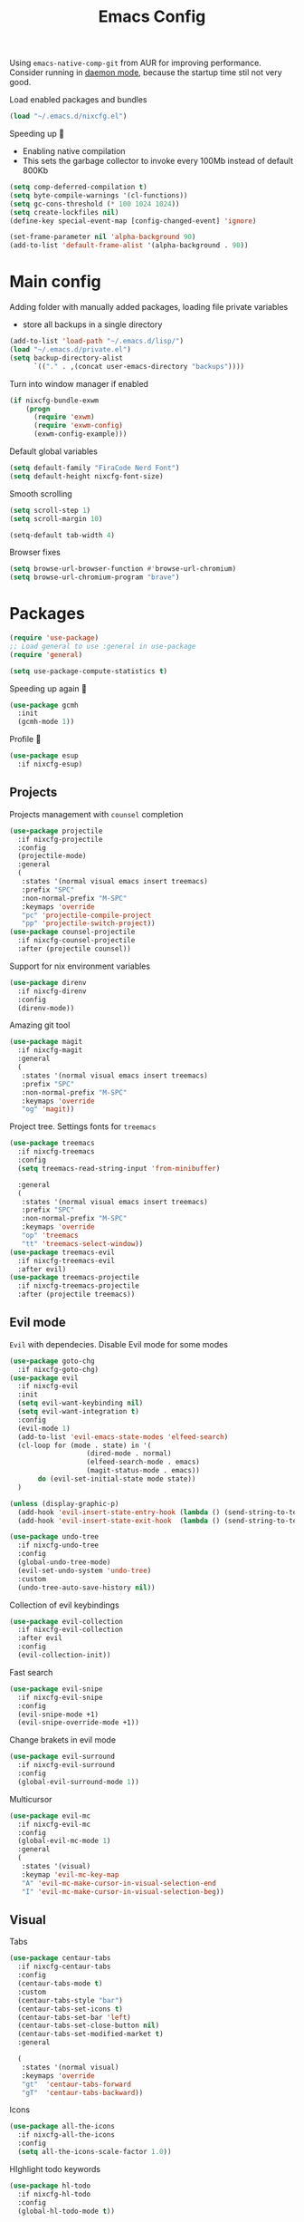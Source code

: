 #+TITLE: Emacs Config

Using ~emacs-native-comp-git~ from AUR for improving
performance. Consider running in _daemon mode_, because the startup time
stil not very good.

Load enabled packages and bundles
#+begin_src emacs-lisp
  (load "~/.emacs.d/nixcfg.el") 
#+end_src

Speeding up 🐌
- Enabling native compilation
- This sets the garbage collector to invoke every 100Mb instead of default 800Kb
#+begin_src emacs-lisp
  (setq comp-deferred-compilation t)
  (setq byte-compile-warnings '(cl-functions))
  (setq gc-cons-threshold (* 100 1024 1024))
  (setq create-lockfiles nil)
  (define-key special-event-map [config-changed-event] 'ignore)

  (set-frame-parameter nil 'alpha-background 90)
  (add-to-list 'default-frame-alist '(alpha-background . 90))
#+end_src
* Main config
Adding folder with manually added packages, loading file private variables
- store all backups in a single directory
#+begin_src emacs-lisp
  (add-to-list 'load-path "~/.emacs.d/lisp/")
  (load "~/.emacs.d/private.el")
  (setq backup-directory-alist
        `(("." . ,(concat user-emacs-directory "backups"))))
#+end_src

Turn into window manager if enabled
#+begin_src emacs-lisp
  (if nixcfg-bundle-exwm
      (progn
        (require 'exwm)
        (require 'exwm-config)
        (exwm-config-example)))
#+end_src

Default global variables
#+begin_src emacs-lisp
  (setq default-family "FiraCode Nerd Font")
  (setq default-height nixcfg-font-size)
#+end_src

Smooth scrolling
#+begin_src emacs-lisp
  (setq scroll-step 1)
  (setq scroll-margin 10)

  (setq-default tab-width 4)
#+end_src

Browser fixes
#+begin_src emacs-lisp
  (setq browse-url-browser-function #'browse-url-chromium)
  (setq browse-url-chromium-program "brave")
#+end_src

* Packages
#+begin_src emacs-lisp
  (require 'use-package)  
  ;; Load general to use :general in use-package
  (require 'general)

  (setq use-package-compute-statistics t)
#+end_src
Speeding up again 🦼
#+begin_src emacs-lisp
  (use-package gcmh
    :init
    (gcmh-mode 1))
#+end_src
Profile 🤔
#+begin_src emacs-lisp
  (use-package esup
    :if nixcfg-esup)
#+end_src
** Projects
Projects management with ~counsel~ completion
#+begin_src emacs-lisp
  (use-package projectile
    :if nixcfg-projectile
    :config
    (projectile-mode)
    :general
    (
     :states '(normal visual emacs insert treemacs)
     :prefix "SPC"
     :non-normal-prefix "M-SPC"
     :keymaps 'override
     "pc" 'projectile-compile-project
     "pp" 'projectile-switch-project))
  (use-package counsel-projectile
    :if nixcfg-counsel-projectile
    :after (projectile counsel))
#+end_src
Support for nix environment variables
#+begin_src emacs-lisp
  (use-package direnv
    :if nixcfg-direnv
    :config
    (direnv-mode)) 
#+end_src

Amazing git tool
#+begin_src emacs-lisp
  (use-package magit
    :if nixcfg-magit
    :general
    (
     :states '(normal visual emacs insert treemacs)
     :prefix "SPC"
     :non-normal-prefix "M-SPC"
     :keymaps 'override
     "og" 'magit))
#+end_src
Project tree. Settings fonts for ~treemacs~
#+begin_src emacs-lisp
  (use-package treemacs
    :if nixcfg-treemacs
    :config
    (setq treemacs-read-string-input 'from-minibuffer)

    :general
    (
     :states '(normal visual emacs insert treemacs)
     :prefix "SPC"
     :non-normal-prefix "M-SPC"
     :keymaps 'override
     "op" 'treemacs
     "tt" 'treemacs-select-window))
  (use-package treemacs-evil
    :if nixcfg-treemacs-evil
    :after evil)
  (use-package treemacs-projectile
    :if nixcfg-treemacs-projectile
    :after (projectile treemacs))
#+end_src
** Evil mode
~Evil~ with dependecies. Disable Evil mode for some modes
#+begin_src emacs-lisp
  (use-package goto-chg
    :if nixcfg-goto-chg)
  (use-package evil
    :if nixcfg-evil
    :init
    (setq evil-want-keybinding nil)
    (setq evil-want-integration t)
    :config
    (evil-mode 1)
    (add-to-list 'evil-emacs-state-modes 'elfeed-search)
    (cl-loop for (mode . state) in '(
                     (dired-mode . normal)
                     (elfeed-search-mode . emacs)
                     (magit-status-mode . emacs))
         do (evil-set-initial-state mode state))
    )

  (unless (display-graphic-p)
    (add-hook 'evil-insert-state-entry-hook (lambda () (send-string-to-terminal "\033[5 q")))
    (add-hook 'evil-insert-state-exit-hook  (lambda () (send-string-to-terminal "\033[2 q"))))

  (use-package undo-tree
    :if nixcfg-undo-tree
    :config
    (global-undo-tree-mode)
    (evil-set-undo-system 'undo-tree)
    :custom
    (undo-tree-auto-save-history nil))
#+end_src
Collection of evil keybindings
#+begin_src emacs-lisp
  (use-package evil-collection
    :if nixcfg-evil-collection
    :after evil
    :config
    (evil-collection-init))
#+end_src
Fast search
#+begin_src emacs-lisp
  (use-package evil-snipe
    :if nixcfg-evil-snipe
    :config
    (evil-snipe-mode +1)
    (evil-snipe-override-mode +1))
#+end_src
Change brakets in evil mode
#+begin_src emacs-lisp
  (use-package evil-surround
    :if nixcfg-evil-surround
    :config
    (global-evil-surround-mode 1))
#+end_src
Multicursor
#+begin_src emacs-lisp
  (use-package evil-mc
    :if nixcfg-evil-mc
    :config
    (global-evil-mc-mode 1)
    :general
    (
     :states '(visual)
     :keymap 'evil-mc-key-map
     "A" 'evil-mc-make-cursor-in-visual-selection-end
     "I" 'evil-mc-make-cursor-in-visual-selection-beg))
#+end_src
** Visual
Tabs
#+begin_src emacs-lisp
  (use-package centaur-tabs
    :if nixcfg-centaur-tabs
    :config
    (centaur-tabs-mode t)
    :custom
    (centaur-tabs-style "bar")
    (centaur-tabs-set-icons t)
    (centaur-tabs-set-bar 'left)
    (centaur-tabs-set-close-button nil)
    (centaur-tabs-set-modified-market t)
    :general

    (
     :states '(normal visual)
     :keymaps 'override
     "gt"  'centaur-tabs-forward
     "gT"  'centaur-tabs-backward))
#+end_src

Icons
#+begin_src emacs-lisp
  (use-package all-the-icons
    :if nixcfg-all-the-icons
    :config
    (setq all-the-icons-scale-factor 1.0))
#+end_src
HIghlight todo keywords
#+begin_src emacs-lisp
  (use-package hl-todo
    :if nixcfg-hl-todo
    :config
    (global-hl-todo-mode t))
#+end_src
Colorize parenthesis
#+begin_src emacs-lisp
  (use-package rainbow-delimiters
    :if nixcfg-rainbow-delimiters
    :hook (prog-mode . rainbow-delimiters-mode))
#+end_src
Searching
#+begin_src emacs-lisp
  (use-package avy
    :if nixcfg-avy
    :general

    (
     :states '(normal visual emacs insert treemacs)
     :prefix "SPC"
     :non-normal-prefix "M-SPC"
     :keymaps 'override
     "gl" 'avy-goto-line
     "gs" 'avy-goto-char-timer))
#+end_src
Windows hoping
#+begin_src emacs-lisp
  (use-package ace-window
    :if nixcfg-ace-window
    :config
    (setq aw-keys '(?a ?s ?d ?f ?g ?h ?j ?k ?l))
    :general
  
    (
     :states '(normal visual emacs insert treemacs)
     :prefix "SPC"
     :non-normal-prefix "M-SPC"
     :keymaps 'override
     "ww" 'ace-window))
#+end_src
Dashboard showing on startup
#+begin_src emacs-lisp
  (use-package dashboard
    :if nixcfg-dashboard
    :config
    (dashboard-setup-startup-hook)
    :config
    (setq initial-buffer-choice (lambda () (get-buffer-create "*dashboard*")))
    (setq dashboard-center-content t)
    (setq dashboard-startup-banner "~/Wallpapers/Emacs.png")
    (setq dashboard-set-heading-icons t)
    (setq dashboard-set-file-icons t)
    (setq dashboard-items '((recents  . 5)
					  ;(bookmarks . 5)
			    (projects . 5)
			    (agenda . 5)
			    (registers . 5)))

    )
#+end_src
Highlight lines chaned according to ~git~
#+BEGIN_SRC emacs-lisp
  (use-package diff-hl
    :if nixcfg-diff-hl
    :config
    (global-diff-hl-mode)) 
#+END_SRC
#+begin_src emacs-lisp
  (use-package minimap
    :if nixcfg-minimap
    :custom
    (minimap-window-location "right")

    :general
    (
     :states '(normal visual emacs insert treemacs)
     :prefix "SPC"
     :non-normal-prefix "M-SPC"
     :keymaps 'override
     "oi" 'minimap-mode)) 
#+end_src
*** Themes
~Doom-modeline~ as modeline
#+begin_src emacs-lisp
  (use-package doom-modeline
    :if nixcfg-doom-modeline
    :init 
    (doom-modeline-mode 1)
    :config
    (setq doom-modeline-icon t))
#+end_src
*Or* doom theme
#+begin_src emacs-lisp
  (use-package doom-themes
    :if nixcfg-doom-themes
    :preface (defvar region-fg nil)
    :config
    (setq doom-themes-enable-bold t
	  doom-themes-enable-italic t)
    (setq doom-themes-treemacs-theme "doom-colors")
    (doom-themes-treemacs-config)
    (doom-themes-org-config)
    :init (load-theme nixcfg-theme t))
#+end_src
*** Settings
- Visual/behaviour
- Dashboard
- y or n instead of yes-or no
- no annoying bell!
- setting ~ace-window~ keys
- isearch
- Treat =_= as word(~vim~ variant)
#+BEGIN_SRC  emacs-lisp
  (defun init-hooks () (global-display-line-numbers-mode 1))
  (add-hook 'after-init-hook 'init-hooks)
  (scroll-bar-mode 0) ; no scroll bar
  (tool-bar-mode 0) ; no tool bar
  (menu-bar-mode 0) ; no menu bar
  (show-paren-mode 1) ; visualize matching parenthesees
  (global-hl-line-mode 1) ; highlight current line
  (eldoc-mode 1) ; enable docs in minibuffer
  (fset 'yes-or-no-p 'y-or-n-p)
  (setq ring-bell-function 'ignore)
  (setq case-fold-search t)
  (modify-syntax-entry ?_ "w")
  (setq display-line-numbers-type 'relative)
#+end_src
** Programming
Like ~context.vim~
#+begin_src emacs-lisp
  (use-package topsy
    :if nixcfg-topsy
    :hook
    (prog-mode . topsy-mode)
    (magit-section-mode . topsy-mode))
#+end_src

Code::stats
#+BEGIN_SRC emacs-lisp
  (use-package code-stats
    :if nixcfg-code-stats
    :config
    (add-hook 'prog-mode-hook #'code-stats-mode)
    (add-hook 'org-mode-hook #'code-stats-mode)
    (run-with-idle-timer 30 t #'code-stats-sync)
    (add-hook 'kill-emacs-hook (lambda () (code-stats-sync :wait))))
#+END_SRC
Lama mode
#+begin_src emacs-lisp
  (require 'lama-mode) 
#+end_src
Solidity mode
#+begin_src emacs-lisp
  (use-package solidity-mode
    :if nixcfg-solidity-mode)
  (use-package company-solidity
    :if nixcfg-company-solidity
    :hook
    (solidity-mode . iliayar/solidity-company-init)

    :config

    (defun iliayar/solidity-company-init ()
      (set (make-local-variable 'company-backends)
	   (append '((company-solidity)) company-backends))))
  (use-package solidity-flycheck
    :if nixcfg-solidity-flycheck
    :hook
    (solidity-mode . flycheck-mode)

    :init
    (setq solidity-flycheck-solc-checker-active t))
#+end_src

Auto parenthesis
#+begin_src emacs-lisp
  (use-package smartparens
    :if nixcfg-smartparens
    :init
    (smartparens-global-mode))
#+end_src
Editconfig support
#+begin_src emacs-lisp
  (use-package editorconfig
    :if nixcfg-editorconfig
    :config
    (editorconfig-mode 1))
#+end_src
KDL configs support
#+begin_src emacs-lisp
  (use-package sdlang-mode
    :if nixcfg-sdlang-mode)
#+end_src
Protobufs support
#+begin_src emacs-lisp
  (use-package protobuf-mode
    :if nixcfg-protobuf-mode)
#+end_src
Mermaid support
#+begin_src emacs-lisp
  (use-package mermaid-mode
    :if nixcfg-mermaid-mode)
#+end_src
Snippets
#+begin_src emacs-lisp
  (use-package yasnippet
    :if nixcfg-yasnippet
    :init
    (yas-global-mode 1)
    :general
    ;; (
    ;;  :states '(insert)
    ;;  :keymaps 'override
    ;;  "TAB" 'yas-expand)
    )
  (use-package yasnippet-snippets
    :if nixcfg-yasnippet-snippets)
#+end_src
Code formatting
#+begin_src emacs-lisp
  (use-package format-all
    :if nixcfg-format-all
    :general

    (
     :states '(normal)
     :keymaps 'override
     "C-=" 'format-all-buffer)
    (
     :states '(visual)
     :keymaps 'override
     "C-=" 'format-all-region))
#+end_src
Dockerfile support
#+BEGIN_SRC emacs-lisp
  (use-package dockerfile-mode
    :if nixcfg-dockerfile-mode)
#+END_SRC
Package for html live view
#+begin_src emacs-lisp
  (use-package impatient-mode
    :if nixcfg-impatient-mode)
#+end_src
Cool web stuff
#+BEGIN_SRC emacs-lisp
  (use-package web-mode
    :if nixcfg-web-mode
    :mode (("\\.js\\'" . web-mode)
	   ("\\.jsx\\'" . web-mode)
	   ("\\.ts\\'" . web-mode)
	   ("\\.tsx\\'" . web-mode)
	   ("\\.html\\'" . web-mode)
	   ("\\.vue\\'" . web-mode)
	   ("\\.json\\'" . web-mode))
    :commands web-mode
    :config
    (setq web-mode-content-types-alist
	  '(("jsx" . "\\.js[x]?\\'")))
    )
#+END_SRC
Debugger
#+begin_src emacs-lisp
  (use-package dap-mode
    :if nixcfg-dap-mode
    :config
    (require 'dap-chrome)) 
#+end_src
Indent lines
#+begin_src emacs-lisp
  (use-package highlight-indent-guides
    :if nixcfg-highlight-indent-guides
    :custom
    (highlight-indent-guides-method 'character)) 
#+end_src

*** Auto completion
Use ~company~ for autocompletion. Add snippets to company backends
#+begin_src emacs-lisp
  (use-package company
    :if nixcfg-company
    :init
    (add-hook 'after-init-hook 'global-company-mode)
    :config
    (setq company-dabbrev-downcase 0)
    (setq company-idle-delay 0)
    (setq company-minimum-prefix-length 2)
    (setq company-tooltip-align-annotations t)
    (setq company-auto-commit 'company-auto-commit-p)
    (setq company-auto-complete nil)

    (defun iliayar/company-complete-selection ()
      "Insert the selected candidate or the first if none are selected."
      (interactive)
      (if company-selection
	  (company-complete-selection)
	(company-complete-number 1)))

    (setq company-math-allow-latex-symbols-in-faces t)

    (if nixcfg-lsp-mode
	(add-hook 'lsp-managed-mode-hook
		  (lambda ()
		    (setq-local company-backends
				'((company-capf :with company-yasnippet))))))

    :general

    (
     :keymaps 'company-active-map
     "<backtab>" 'iliayar/company-complete-selection
     "C-n" 'company-select-next
     "C-p" 'company-select-previous
     ))
#+end_src
Use ~corfu~ for completion
Mostly from this post https://kristofferbalintona.me/posts/202202270056/
#+begin_src emacs-lisp
  (use-package corfu
    :if nixcfg-corfu
    :hook (corfu-mode . corfu-popupinfo-mode)
    :after (evil)
    :config
    (global-corfu-mode)

    ;; Enable Corfu more generally for every minibuffer, as long as no other
    ;; completion UI is active. If you use Mct or Vertico as your main minibuffer
    ;; completion UI. From
    ;; https://github.com/minad/corfu#completing-with-corfu-in-the-minibuffer
    (defun corfu-enable-always-in-minibuffer ()
      "Enable Corfu in the minibuffer if Vertico/Mct are not active."
      (unless (or (bound-and-true-p mct--active) ; Useful if I ever use MCT
          (bound-and-true-p vertico--input))
    (setq-local corfu-auto nil)       ; Ensure auto completion is disabled
    (corfu-mode 1)))
     (add-hook 'minibuffer-setup-hook #'corfu-enable-always-in-minibuffer 1)

    ;; Setup lsp to use corfu for lsp completion
    (defun kb/corfu-setup-lsp ()
      "Use orderless completion style with lsp-capf instead of the
      default lsp-passthrough."
      (setf (alist-get 'styles (alist-get 'lsp-capf completion-category-defaults))
        '(orderless)))


    :custom
    (corfu-auto t)
    (corfu-auto-prefix 2)
    (corfu-auto-delay 0.2)
    (corfu-preview-current nil)

    (completion-cycle-threshold nil)

    (lsp-completion-provider :none) ; Use corfu instead the default for lsp completions


    :hook (lsp-completion-mode . kb/corfu-setup-lsp) ; Use corfu for lsp completion

    :general
    (
     :keymaps 'corfu-map
     :states 'insert
     "<backtab>" #'corfu-insert
     "C-n" #'corfu-next
     "C-p" #'corfu-previous
     "C-l" #'corfu-show-location
     ;; FIXME: Check default bindings and remove if exists
     ;; "M-d" #'corfu-popupinfo-toggle
     ;; "M-n" #'corfu-popupinfo-scroll-up
     ;; "M-p" #'corfu-popupinfo-scroll-down
     )
  )

  (use-package kind-icon
    :if nixcfg-kind-icon
    :after corfu
    :custom
    (kind-icon-use-icons t)
    (kind-icon-default-face 'corfu-default) ; Have background color be the same as `corfu' face background
    (kind-icon-blend-background nil)  ; Use midpoint color between foreground and background colors ("blended")?
    (kind-icon-blend-frac 0.08)
    :config
    (add-to-list 'corfu-margin-formatters #'kind-icon-margin-formatter) ; Enable `kind-icon'
  )


  (use-package corfu-terminal
    :if nixcfg-corfu-terminal
    :after corfu
    :config
    (unless (display-graphic-p)
      (corfu-terminal-mode +1))
  )
#+end_src
Completion for =M-x= commands. Enabling ~counsel-colors-emacs~.
#+begin_src emacs-lisp
  (use-package counsel
    :if nixcfg-counsel
    :init
    (ivy-mode 1)
    :config
    (require 'facemenu)
    :config
    (setq projectile-completion-system 'ivy)
    (setq ivy-use-selectable-prompt t)
    (setq ivy-initial-inputs-alist nil)

    :general
    ("M-x" 'counsel-M-x)

    (
     :states '(normal visual emacs insert treemacs)
     :prefix "SPC"
     :non-normal-prefix "M-SPC"
     :keymaps 'override
     "bf" 'counsel-switch-buffer
     "cc" 'counsel-compile
     "ce" 'counsel-compilation-errors
     "ff" 'counsel-find-file
     "pf" 'counsel-projectile-find-file))

  ;; If vertico (consult) is enabled
  (use-package consult
    :if nixcfg-consult
    :general
    (
     :states '(normal visual emacs insert treemacs)
     :prefix "SPC"
     :non-normal-prefix "M-SPC"
     :keymaps 'override
     "bf" 'consult-buffer
     "ce" 'consult-compile-error
     "cc" 'compile
     "ff" 'find-file
     "fr" 'consult-ripgrep
     "fg" 'consult-find
     "mg" 'consult-global-mark
     "mm" 'consult-mark
     "fl" 'consult-line
     "pf" 'consult-projectile))
  (use-package vertico
    :if nixcfg-vertico
    :init (vertico-mode))
  (use-package consult-projectile
    :if nixcfg-consult-projectile
    :after (consult projectile))
  (use-package marginalia
    :if nixcfg-marginalia
    :after vertico
    :init
    (marginalia-mode))
  (use-package orderless
    :if nixcfg-orderless
    :after (yasnippet)
    :custom
    (completion-styles '(orderless basic))
    (general-unbind
      :keymaps 'yas-keymap
      "<backtab>"))
#+end_src
*** Languages and lsp
Typescript
#+begin_src emacs-lisp
  (use-package tide
    :if nixcfg-tide
    :after (typescript-mode company flycheck)
    :hook ((typescript-mode . tide-setup)
	   (typescript-mode . tide-hl-identifier-mode)
	   (before-save . tide-format-before-save))
    :config
    (add-hook 'typescript-mode-hook #'setup-tide-mode)
    (add-to-list 'company-backends '(company-tide)))

  (use-package typescript-mode
    :if nixcfg-typescript-mode)

  (use-package rjsx-mode
    :if nixcfg-rjsx-mode)
#+end_src

Coq, ...
#+begin_src emacs-lisp
  (use-package proof-general
    :if nixcfg-proof-general)
  (use-package company-coq
    :if nixcfg-company-coq)
#+end_src

#+begin_src emacs-lisp
  (use-package lean4-mode
    :if nixcfg-lean4-mode)
#+end_src


Bison, flex
#+begin_src emacs-lisp
  (use-package bison-mode
    :if nixcfg-bison-mode)
#+end_src

Nix, and completion
#+begin_src emacs-lisp
  (use-package nix-mode
    :if nixcfg-nix-mode
    :mode "\\.nix\\'") 
  (use-package nixos-options
    :if nixcfg-nixos-options)
  (use-package company-nixos-options
    :if nixcfg-company-nixos-options)
#+end_src

Lsp client. Speeding up 🛹, adding folders to not track. \\
Add to hook =(XXX-mode . lsp)= for auto enabling lsp on /XXX-mode/
#+begin_src emacs-lisp
    (use-package lsp-mode
      :if nixcfg-lsp-mode
      :hook (
         (lsp-mode . lsp-enable-which-key-integration) 
         )
      :config
      (setq read-process-output-max (* 1024 1024))
      (setq lsp-file-watch-ignored
        '("build"
          "out"
          "target"
          "release"
          ".git"
          ))
      (setq lsp-log-io nil)
      (setq lsp-idle-delay 0.500)
      (setq lsp-lens-enable nil)

      (setq lsp-signature-doc-lines 5)

      :general

      (
       :states '(normal visual emacs insert treemacs)
       :prefix "SPC"
       :non-normal-prefix "M-SPC"
       :keymaps 'override
       "ca" 'lsp-execute-code-action
       "cr" 'lsp-rename
       "sl" 'lsp
       "sr" 'lsp-workspace-restart
       "ss" 'lsp-workspace-shutdown
       "sd" 'lsp-describe-thing-at-point))
    (use-package lsp-ui
      :if nixcfg-lsp-ui
      :config
      (setq lsp-ui-doc-enable nil)
      :general
      (
       :states '(normal visual)
       :keymaps 'override
       "gsx" 'lsp-ui-peek-find-references
       "gsd" 'lsp-ui-peek-find-definitions
       "K" 'lsp-ui-doc-glance
      )

      (
       :states '(normal visual emacs insert treemacs)
       :prefix "SPC"
       :non-normal-prefix "M-SPC"
       :keymaps 'override
       "se" 'lsp-ui-flycheck-list))

    (if (not nixcfg-lsp-ui)
        (general-define-key
         :states '(normal visual)
         :keymaps 'override
         "gsx" 'lsp-find-references
         "gsd" 'lsp-find-definition
         ))
#+end_src
Syntax checking and lsp related errors/warnings. Posfrmae stil sucks
#+BEGIN_SRC emacs-lisp
  (use-package flycheck
    :if nixcfg-flycheck)
#+END_SRC
Lsp integration with several plugins
#+begin_src emacs-lisp
  (use-package lsp-treemacs
    :if nixcfg-lsp-treemacs)
  (use-package lsp-ivy
    :if nixcfg-lsp-ivy)
#+end_src
C++ lsp \\
In /build/ directory run =cmake -DCMAKE_EXPORT_COMPILE_COMMANDS=YES ..=
#+BEGIN_SRC emacs-lisp
  (use-package ccls
    :if nixcfg-ccls
    :config
    (setq ccls-initialization-options
	  '(:compilationDatabaseDirectory "build"
					  :cache (:directory "build/.ccls-cache"))))
#+END_SRC
Haskell lsp
#+begin_src emacs-lisp
  (use-package lsp-haskell
    :if nixcfg-lsp-haskell)
#+end_src
Python lsp
#+begin_src emacs-lisp
  (use-package lsp-pyright
    :if nixcfg-lsp-pyright)
  (use-package anaconda-mode
    :if nixcfg-anaconda-mode)
  (use-package company-anaconda
    :if nixcfg-company-anaconda)
  (use-package pyvenv
    :if nixcfg-pyvenv)
#+end_src
Lsp for latex
#+begin_src emacs-lisp
  (use-package lsp-latex
    :if nixcfg-lsp-latex)
#+end_src
Julia mode
#+begin_src emacs-lisp
  (use-package julia-mode
    :if nixcfg-julia-mode)
  (use-package lsp-julia
    :if nixcfg-lsp-julia
    :config
    (setq lsp-julia-default-environment "~/.julia/environments/v1.7"))
#+end_src
Lua mode
#+begin_src emacs-lisp
  (use-package lua-mode
    :if nixcfg-lua-mode)
#+end_src
Rust mode
#+begin_src emacs-lisp
  (use-package rustic
    :if nixcfg-rustic
    :general

    (
     :states '(normal visual emacs insert treemacs)
     :prefix "SPC"
     :non-normal-prefix "M-SPC"
     :keymaps 'override
     "rr" 'rustic-cargo-run))
#+end_src
Go mode
#+begin_src emacs-lisp
  (use-package go-mode
    :if nixcfg-go-mode)
#+end_src
Php mode
#+begin_src emacs-lisp
  (use-package php-mode
    :if nixcfg-php-mode)
#+end_src
Haskell mode
#+begin_src emacs-lisp
  (use-package haskell-mode
    :if nixcfg-haskell-mode)
#+end_src
Yaml files
#+begin_src emacs-lisp
  (use-package yaml-mode
    :if nixcfg-yaml-mode)
#+end_src
Kotlin
#+BEGIN_SRC emacs-lisp
  (use-package kotlin-mode
    :if nixcfg-kotlin-mode)
#+END_SRC
Graphviz
#+BEGIN_SRC emacs-lisp
  (use-package graphviz-dot-mode
    :if nixcfg-graphviz-dot-mode)
#+END_SRC
Java lsp
#+BEGIN_SRC emacs-lisp
  (use-package lsp-java
    :if nixcfg-lsp-java)
#+END_SRC
*** Settings
- C style settings
- Scrool compilation buffer to the first error instead of end.
#+BEGIN_SRC emacs-lisp
  (setq c-default-style "linux")
  (setq compilation-scroll-output 'first-error)
#+END_SRC
Compilation windows settings:
- Enable colors in ~*compilation*~ buffer
- Make ~*compilation*~ buffer spawn in bottom
#+begin_src emacs-lisp
  (require 'ansi-color)
  (defun colorize-compilation-buffer ()
    (toggle-read-only)
    (ansi-color-apply-on-region compilation-filter-start (point))
    (toggle-read-only))
  (add-hook 'compilation-filter-hook 'colorize-compilation-buffer)

  (defun my-compilation-hook ()
    (when (not (get-buffer-window "*compilation*"))
      (save-selected-window
	(save-excursion
	  (let* ((w (split-window-vertically)))
	    (select-window w)
	    (switch-to-buffer "*compilation*"))))))
  (add-hook 'compilation-mode-hook 'my-compilation-hook)

  (setq compilation-window-height 10)
#+end_src

** [[file:org-v1.org][Org mode]]
#+begin_src emacs-lisp
  (cond 
    (nixcfg-bundle-org-style-v1 (org-babel-load-file "~/.emacs.d/org-v1.org"))
    (nixcfg-bundle-org-style-v2 (org-babel-load-file "~/.emacs.d/org-v2.org")))
#+end_src

*** Org Roam
#+BEGIN_SRC emacs-lisp
  (defun iliayar/consult-org-roam-ripgrep ()
    (interactive)
    (consult-ripgrep org-roam-directory))
  (use-package org-roam
    :if nixcfg-org-roam
    :init
    (setq org-roam-v2-ack t)
    :custom
    (org-roam-directory "~/org/roam")
    :bind (("C-c n l" . org-roam-buffer-toggle)
	   ("C-c n f" . org-roam-node-find)
	   ("C-c n i" . org-roam-node-insert)
	   ("C-c n d" . org-roam-dailies-capture-today)
	   ("C-c n r" . iliayar/consult-org-roam-ripgrep)
	   :map org-mode-map
	   ("C-M-i" . completion-at-point))
    :config
    (setq org-roam-completion-everywhere t)
    (setq org-roam-dailies-direcory "journal/")
    (org-roam-setup))
  (use-package websocket
    :if nixcfg-websocket)

  (if nixcfg-org-roam-ui
      (progn
	(load-library "org-roam-ui")))

#+END_SRC
** [[file:latex.org][Latex]]
#+begin_src emacs-lisp
  (if nixcfg-bundle-langs-latex-internal (org-babel-load-file "~/.emacs.d/latex.org"))
#+end_src
** Common
Emacs everywhere!
#+begin_src emacs-lisp
  (use-package emacs-everywhere
    :if nixcfg-emacs-everywhere)
#+end_src

*FAST* Term?
#+begin_src emacs-lisp
    (use-package vterm
      :if nixcfg-vterm)
#+end_src

Cheatsheets
#+begin_src emacs-lisp
  (use-package cheat-sh
    :if nixcfg-cheat-sh)
#+end_src
*** [[file:rss.org][RSS]]
#+begin_src emacs-lisp
  (org-babel-load-file "~/.emacs.d/rss.el")
#+end_src

*** Obsidian
#+begin_src emacs-lisp
  (use-package obsidian
    :if nixcfg-bundle-obsidian
    :config
    (obsidian-specify-path "~/org/obsidian")
    (global-obsidian-mode t)
    :custom
    (obsidian-inbox-directory "Capture")
    :bind (("C-c b f" . obsidian-jump)
           ("C-c b c" . obsidian-capture)
    :map obsidian-mode-map
    ("C-c C-o" . obsidian-follow-link-at-point)
    ("C-c C-b" . obsidian-backlink-jump)
    ("C-c C-l" . obsidian-insert-wikilink)))
#+end_src
* keybindings
#+begin_src emacs-lisp
  (define-key isearch-mode-map (kbd "<down>") 'isearch-ring-advance)
  (define-key isearch-mode-map (kbd "<up>") 'isearch-ring-retreat)
#+end_src
Helper functions for university labs
#+begin_src emacs-lisp
  (defun run-nix-lab ()
    (interactive)
    (shell-command (concat "labRun "
			   (if (eq lab-file nil)
			       (buffer-file-name)
			     lab-file))))

  (defun lab-init ()
    (interactive)
    (let
	((prog (selected-window)))
      (setq lab-file (buffer-file-name))
      (split-window-right)
      (next-window-any-frame)
      (find-file (getenv "inputFile"))
      (split-window-below)
      (next-window-any-frame)
      (find-file (getenv "outputFile"))
      (auto-revert-mode)
      (select-window prog)))

  (defun lab-reinit ()
    (interactive)
    (setq lab-file (buffer-file-name)))
#+end_src

#+begin_src emacs-lisp
  (general-define-key
   :states '(normal visual emacs insert treemacs)
   :prefix "SPC"
   :non-normal-prefix "M-SPC"
   :keymaps 'override
   "bb" 'ibuffer
   "ck" 'kill-compilation
   "cd" 'kill-compilation-buffer
   "cl" 'comment-or-uncomment-region
   "gr" 'revert-buffer
   "oa" 'org-agenda
   "pl" 'org-latex-preview
   "pi" 'org-toggle-inline-images
   "rl" 'run-nix-lab
   "wd" 'delete-window
   "wk" 'kill-buffer-and-window
   "wr" 'hydra-window-resize-menu/body)

  (general-define-key
   :states '(normal visual insert)
   :prefix "SPC"
   :non-normal-prefix "M-SPC"
   :keymaps 'latex-mode-map
   "si" 'latex-insert-block
   )
#+end_src

#+begin_src emacs-lisp
  (define-key yas-keymap (kbd "<backtab>") nil)
#+end_src

Hydra
#+begin_src emacs-lisp
  (defhydra hydra-window-resize-menu (:color red
					     :hint nil)
    "
      Window Resize
      -------------
	      /\\
	       _k_
      < _h_     _l_ >
	      _j_
	      v
      "
    ("h" evil-window-decrease-width)
    ("l" evil-window-increase-width)
    ("k" evil-window-decrease-height)
    ("j" evil-window-increase-height)
    ("c" nil "Cancel"))
#+end_src

* Other
** Faces
#+begin_src emacs-lisp
  (custom-set-faces
   `(default ((t (:family ,default-family :height ,default-height)))))
#+end_src

** Extra
#+begin_src emacs-lisp
  (load "~/.emacs.d/extra.el") 
#+end_src

* Terminal Emacs
#+begin_src emacs-lisp
  (defun on-after-init ()
    (unless (display-graphic-p (selected-frame))
      (set-face-background 'default "unspecified-bg" (selected-frame))))

  (add-hook 'window-setup-hook 'on-after-init)
#+end_src
